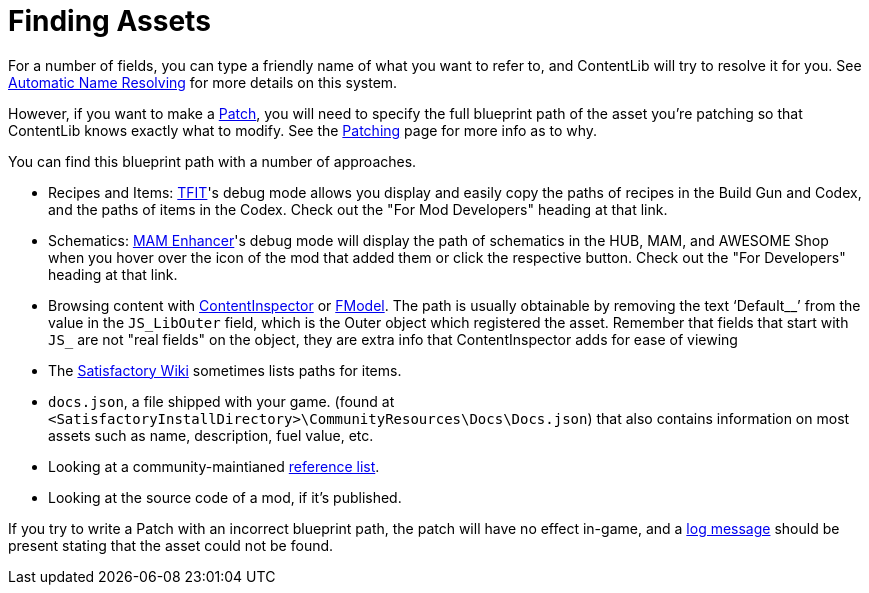= Finding Assets

For a number of fields, you can type a friendly name of what you want to refer to,
and ContentLib will try to resolve it for you.
See xref:BackgroundInfo/AutomaticNameResolving.adoc[Automatic Name Resolving]
for more details on this system.

However, if you want to make a xref:Features/Patching.adoc[Patch],
you will need to specify the full blueprint path of the asset you're patching
so that ContentLib knows exactly what to modify.
See the xref:Features/Patching.adoc[Patching] page for more info as to why.

You can find this blueprint path with a number of approaches.

- Recipes and Items: https://ficsit.app/mod/TFIT#for-mod-developers[TFIT]'s debug mode allows you display and easily copy the paths of recipes in the Build Gun and Codex, and the paths of items in the Codex. Check out the "For Mod Developers" heading at that link.
- Schematics: https://ficsit.app/mod/MAMTips#debugging-features[MAM Enhancer]'s debug mode will display the path of schematics in the HUB, MAM, and AWESOME Shop when you hover over the icon of the mod that added them or click the respective button. Check out the "For Developers" heading at that link.
- Browsing content with xref:Tutorials/ContentInspector.adoc[ContentInspector]
or https://docs.ficsit.app/satisfactory-modding/latest/Development/ExtractGameFiles.html#FModel[FModel].
The path is usually obtainable by removing the text '`Default__`' from the value in the `JS_LibOuter` field,
which is the Outer object which registered the asset. Remember that fields that start with `JS_` are not "real fields" on the object, they are extra info that ContentInspector adds for ease of viewing
- The https://satisfactory.wiki.gg/wiki/[Satisfactory Wiki] sometimes lists paths for items.
- `docs.json`, a file shipped with your game.
(found at `<SatisfactoryInstallDirectory>\CommunityResources\Docs\Docs.json`) 
that also contains information on most assets such as name, description, fuel value, etc.
- Looking at a community-maintianed
https://github.com/Goz3rr/SatisfactorySaveEditor/blob/master/Reference%20Materials/[reference list].
- Looking at the source code of a mod, if it's published.

If you try to write a Patch with an incorrect blueprint path,
the patch will have no effect in-game,
and a xref:Tutorials/Troubleshooting.adoc[log message]
should be present stating that the asset could not be found.
